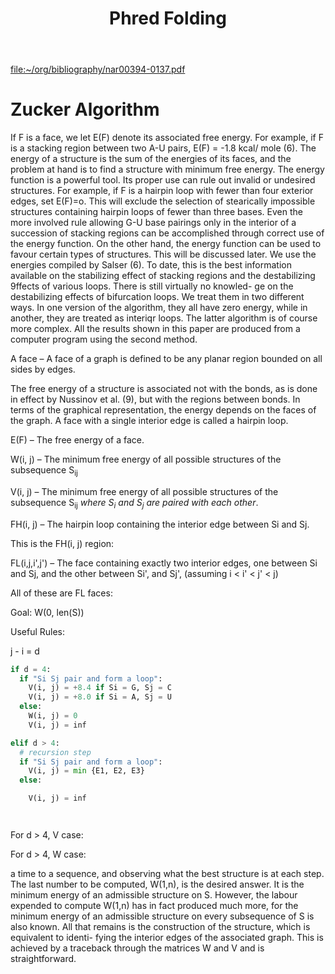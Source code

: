#+title: Phred Folding

[[file:~/org/bibliography/nar00394-0137.pdf]]

* Zucker Algorithm

If F is a face, we let E(F) denote its associated free energy. For
example, if F is a stacking region between two A-U pairs, E(F) = -1.8 kcal/
mole (6). The energy of a structure is the sum of the energies of its
faces, and the problem at hand is to find a structure with minimum free
energy. The energy function is a powerful tool. Its proper use can rule out
invalid or undesired structures. For example, if F is a hairpin loop with
fewer than four exterior edges, set E(F)=o. This will exclude the selection
of stearically impossible structures containing hairpin loops of fewer than
three bases. Even the more involved rule allowing G-U base pairings only in
the interior of a succession of stacking regions can be accomplished through
correct use of the energy function. On the other hand, the energy function
can be used to favour certain types of structures. This will be discussed
later. We use the energies compiled by Salser (6). To date, this is the best
information available on the stabilizing effect of stacking regions and the
destabilizing 9ffects of various loops. There is still virtually no knowled-
ge on the destabilizing effects of bifurcation loops. We treat them in two
different ways. In one version of the algorithm, they all have zero energy,
while in another, they are treated as interiqr loops. The latter algorithm
is of course more complex. All the results shown in this paper are produced
from a computer program using the second method.


A face -- A face of a graph is defined to be any planar region bounded on all sides by
edges.

The free energy of a structure is associated not with the bonds, as is
done in effect by Nussinov et al. (9), but with the regions between bonds. In
terms of the graphical representation, the energy depends on the faces of the
graph. A face with a single interior edge is called a hairpin loop.

E(F) -- The free energy of a face.

W(i, j) -- The minimum free energy of all possible structures of the subsequence S_{ij}

V(i, j) -- The minimum free energy of all possible structures of the subsequence S_{ij} /where S_i and S_j are paired with each other/.

FH(i, j) -- The hairpin loop containing the interior edge between Si and Sj.

This is the FH(i, j) region:

#+DOWNLOADED: screenshot @ 2022-09-14 12:24:04
[[file:Zucker_Algorithm/2022-09-14_12-24-04_screenshot.png]]

FL(i,j,i',j') -- The face containing exactly two interior edges, one between Si and Sj, and the other between Si', and Sj', (assuming i < i' < j' < j)

All of these are FL faces:

#+DOWNLOADED: screenshot @ 2022-09-14 12:21:41
[[file:Zucker_Algorithm/2022-09-14_12-21-41_screenshot.png]]

Goal: W(0, len(S))

Useful Rules:

j - i = d

#+begin_src python
if d = 4:
  if "Si Sj pair and form a loop":
    V(i, j) = +8.4 if Si = G, Sj = C
    V(i, j) = +8.0 if Si = A, Sj = U
  else:
    W(i, j) = 0
    V(i, j) = inf

elif d > 4:
  # recursion step
  if "Si Sj pair and form a loop":
    V(i, j) = min {E1, E2, E3}
  else:

    V(i, j) = inf



#+end_src

For d > 4, V case:

#+DOWNLOADED: screenshot @ 2022-09-06 22:35:14
[[file:Zucker_Algorithm/2022-09-06_22-35-14_screenshot.png]]

For d > 4, W case:

#+DOWNLOADED: screenshot @ 2022-09-06 22:39:41
[[file:Zucker_Algorithm/2022-09-06_22-39-41_screenshot.png]]

a time to a sequence, and observing what the best structure is at each step.
The last number to be computed, W(1,n), is the desired answer. It is the
minimum energy of an admissible structure on S. However, the labour expended
to compute W(1,n) has in fact produced much more, for the minimum energy of
an admissible structure on every subsequence of S is also known. All that
remains is the construction of the structure, which is equivalent to identi-
fying the interior edges of the associated graph. This is achieved by a
traceback through the matrices W and V and is straightforward.

#+begin_src haskell

#+end_src
